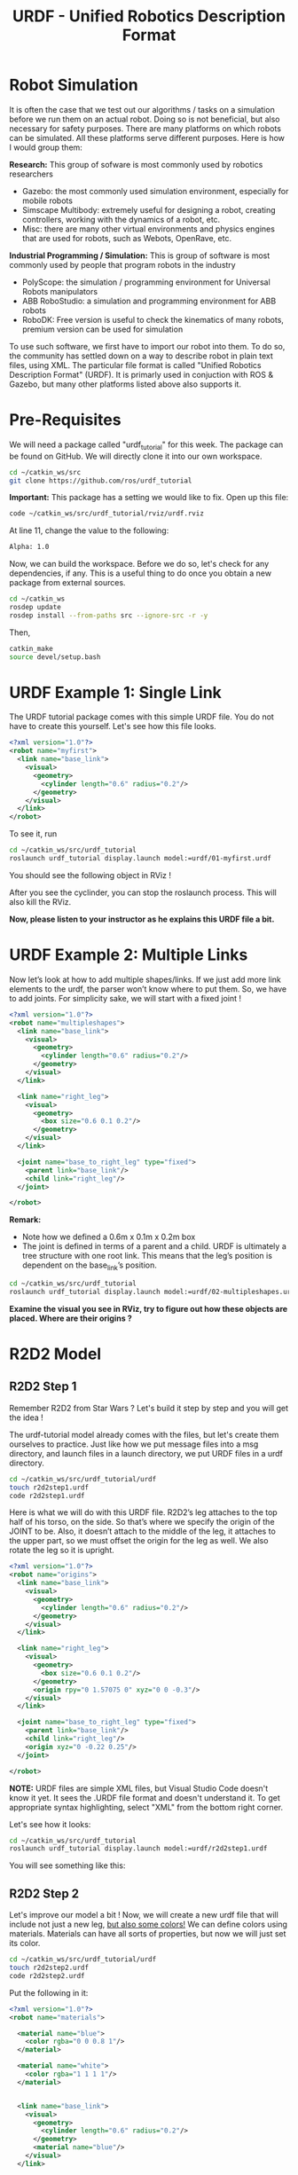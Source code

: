 #+TITLE:   URDF - Unified Robotics Description Format


* Robot Simulation
It is often the case that we test out our algorithms / tasks on a simulation before we run them on an actual robot.
Doing so is not beneficial, but also necessary for safety purposes.
There are many platforms on which robots can be simulated. All these platforms serve different purposes.
Here is how I would group them:

*Research:* This group of sofware is most commonly used by robotics researchers
 - Gazebo: the most commonly used simulation environment, especially for mobile robots
 - Simscape Multibody: extremely useful for designing a robot, creating controllers, working with the dynamics of a robot, etc.
 - Misc: there are many other virtual environments and physics engines that are used for robots, such as Webots, OpenRave, etc.
   
*Industrial Programming / Simulation:* This is group of software is most commonly used by people that program robots in the industry
- PolyScope: the simulation / programming environment for Universal Robots manipulators
- ABB RoboStudio: a simulation and programming environment for ABB robots
- RoboDK: Free version is useful to check the kinematics of many robots, premium version can be used for simulation

To use such software, we first have to import our robot into them.
To do so, the community has settled down on a way to describe robot in plain text files, using XML.
The particular file format is called "Unified Robotics Description Format" (URDF).
It is primarly used in conjuction with ROS & Gazebo, but many other platforms listed above also supports it.


* Pre-Requisites
We will need a package called "urdf_tutorial" for this week.
The package can be found on GitHub. We will directly clone it into our own workspace.

#+BEGIN_SRC bash
cd ~/catkin_ws/src
git clone https://github.com/ros/urdf_tutorial
#+END_SRC

*Important:*
This package has a setting we would like to fix.
Open up this file:
#+BEGIN_SRC bash
code ~/catkin_ws/src/urdf_tutorial/rviz/urdf.rviz
#+END_SRC

At line 11, change the value to the following:
#+BEGIN_SRC txt
Alpha: 1.0
#+END_SRC


Now, we can build the workspace. Before we do so, let's check for any dependencies, if any.
This is a useful thing to do once you obtain a new package from external sources.
#+BEGIN_SRC bash
cd ~/catkin_ws
rosdep update
rosdep install --from-paths src --ignore-src -r -y
#+END_SRC

Then,
#+BEGIN_SRC bash
catkin_make
source devel/setup.bash
#+END_SRC


* URDF Example 1: Single Link
The URDF tutorial package comes with this simple URDF file. You do not have to create this yourself.
Let's see how this file looks.

#+BEGIN_SRC xml
<?xml version="1.0"?>
<robot name="myfirst">
  <link name="base_link">
    <visual>
      <geometry>
        <cylinder length="0.6" radius="0.2"/>
      </geometry>
    </visual>
  </link>
</robot>
#+END_SRC

To see it, run
#+BEGIN_SRC bash
cd ~/catkin_ws/src/urdf_tutorial
roslaunch urdf_tutorial display.launch model:=urdf/01-myfirst.urdf
#+END_SRC

You should see the following object in RViz !

[[./images/urdf_cylinder.png]]

After you see the cyclinder, you can stop the roslaunch process. This will also kill the RViz.

*Now, please listen to your instructor as he explains this URDF file a bit.*

* URDF Example 2: Multiple Links
Now let’s look at how to add multiple shapes/links. If we just add more link elements to the urdf, the parser won’t know where to put them. So, we have to add joints.
For simplicity sake, we will start with a fixed joint !

#+BEGIN_SRC xml
<?xml version="1.0"?>
<robot name="multipleshapes">
  <link name="base_link">
    <visual>
      <geometry>
        <cylinder length="0.6" radius="0.2"/>
      </geometry>
    </visual>
  </link>

  <link name="right_leg">
    <visual>
      <geometry>
        <box size="0.6 0.1 0.2"/>
      </geometry>
    </visual>
  </link>

  <joint name="base_to_right_leg" type="fixed">
    <parent link="base_link"/>
    <child link="right_leg"/>
  </joint>

</robot>
#+END_SRC

*Remark:*
- Note how we defined a 0.6m x 0.1m x 0.2m box
- The joint is defined in terms of a parent and a child. URDF is ultimately a tree structure with one root link. This means that the leg’s position is dependent on the base_link’s position.

#+BEGIN_SRC bash
cd ~/catkin_ws/src/urdf_tutorial
roslaunch urdf_tutorial display.launch model:=urdf/02-multipleshapes.urdf
#+END_SRC

*Examine the visual you see in RViz, try to figure out how these objects are placed. Where are their origins ?*

[[./images/urdf_multiple.png]]

* R2D2 Model
** R2D2 Step 1
Remember R2D2 from Star Wars ? Let's build it step by step and you will get the idea !

[[./images/r2d2image.jpg]]

The urdf-tutorial model already comes with the files, but let's create them ourselves to practice. 
Just like how we put message files into a msg directory, and launch files in a launch directory, we put URDF files in a urdf directory.

#+BEGIN_SRC bash
cd ~/catkin_ws/src/urdf_tutorial/urdf
touch r2d2step1.urdf
code r2d2step1.urdf
#+END_SRC

Here is what we will do with this URDF file.
R2D2’s leg attaches to the top half of his torso, on the side. So that’s where we specify the origin of the JOINT to be. Also, it doesn’t attach to the middle of the leg, it attaches to the upper part, so we must offset the origin for the leg as well. We also rotate the leg so it is upright.
#+BEGIN_SRC xml
<?xml version="1.0"?>
<robot name="origins">
  <link name="base_link">
    <visual>
      <geometry>
        <cylinder length="0.6" radius="0.2"/>
      </geometry>
    </visual>
  </link>

  <link name="right_leg">
    <visual>
      <geometry>
        <box size="0.6 0.1 0.2"/>
      </geometry>
      <origin rpy="0 1.57075 0" xyz="0 0 -0.3"/>
    </visual>
  </link>

  <joint name="base_to_right_leg" type="fixed">
    <parent link="base_link"/>
    <child link="right_leg"/>
    <origin xyz="0 -0.22 0.25"/>
  </joint>

</robot>
#+END_SRC

*NOTE:* URDF files are simple XML files, but Visual Studio Code doesn't know it yet. It sees the .URDF file format and doesn't understand it.
To get appropriate syntax highlighting, select "XML" from the bottom right corner.

[[./images/codexml.png]]

Let's see how it looks:
#+BEGIN_SRC bash
cd ~/catkin_ws/src/urdf_tutorial
roslaunch urdf_tutorial display.launch model:=urdf/r2d2step1.urdf
#+END_SRC

You will see something like this:
[[./images/r2d2step1.png]]

** R2D2 Step 2
Let's improve our model a bit ! Now, we will create a new urdf file that will include not just a new leg, _but also some colors!_
We can define colors using materials. Materials can have all sorts of properties, but now we will just set its color.

#+BEGIN_SRC bash
cd ~/catkin_ws/src/urdf_tutorial/urdf
touch r2d2step2.urdf
code r2d2step2.urdf
#+END_SRC

Put the following in it:
#+BEGIN_SRC xml
<?xml version="1.0"?>
<robot name="materials">

  <material name="blue">
    <color rgba="0 0 0.8 1"/>
  </material>

  <material name="white">
    <color rgba="1 1 1 1"/>
  </material>


  <link name="base_link">
    <visual>
      <geometry>
        <cylinder length="0.6" radius="0.2"/>
      </geometry>
      <material name="blue"/>
    </visual>
  </link>

  <link name="right_leg">
    <visual>
      <geometry>
        <box size="0.6 0.1 0.2"/>
      </geometry>
      <origin rpy="0 1.57075 0" xyz="0 0 -0.3"/>
      <material name="white"/>
    </visual>
  </link>

  <joint name="base_to_right_leg" type="fixed">
    <parent link="base_link"/>
    <child link="right_leg"/>
    <origin xyz="0 -0.22 0.25"/>
  </joint>

  <link name="left_leg">
    <visual>
      <geometry>
        <box size="0.6 0.1 0.2"/>
      </geometry>
      <origin rpy="0 1.57075 0" xyz="0 0 -0.3"/>
      <material name="white"/>
    </visual>
  </link>

  <joint name="base_to_left_leg" type="fixed">
    <parent link="base_link"/>
    <child link="left_leg"/>
    <origin xyz="0 0.22 0.25"/>
  </joint>

</robot>
#+END_SRC

Here, we define the materials with the appropriate colors at the top of the file.
Then, we can use the materials under the visual properties of the links !
The file also adds yet another link, and its appropriate joint.

#+BEGIN_SRC bash
cd ~/catkin_ws/src/urdf_tutorial
roslaunch urdf_tutorial display.launch model:=urdf/r2d2step2.urdf
#+END_SRC

To improve the model, we would add the head, the arm and the rest of the smaller stuff.
So far you have seen the geometry of a *cyclinder* and a *box*. A sphere can be used for the head !
It would be something like:

#+BEGIN_SRC xml
  <link name="head">
    <visual>
      <geometry>
        <sphere radius="0.2"/>
      </geometry>
      <material name="white"/>
    </visual>
  </link>
#+END_SRC

*Question:* What about complicated shapes that are not cylinders, boxes or speheres ?
For such shapes, we use "meshes". A mesh is basically a universal 3D model file.
For example, parts you can draw in SOLIDWORKS can be exported as meshes.

* R2D2 Final Version (100 pts)
Let's finish this up.
URDF tutorials package comes with the required meshes for the arm and the gripper of the R2D2 robot.
I'm giving you the final URDF file below.
You task is to:

- Create a new urdf file called r2d2final.urdf
- Put the content provided below in it.
- Visualize it in RViz.

#+BEGIN_SRC xml
<?xml version="1.0"?>
<robot name="visual">

  <material name="blue">
    <color rgba="0 0 0.8 1"/>
  </material>
  <material name="black">
    <color rgba="0 0 0 1"/>
  </material>
  <material name="white">
    <color rgba="1 1 1 1"/>
  </material>

  <link name="base_link">
    <visual>
      <geometry>
        <cylinder length="0.6" radius="0.2"/>
      </geometry>
      <material name="blue"/>
    </visual>
  </link>

  <link name="right_leg">
    <visual>
      <geometry>
        <box size="0.6 0.1 0.2"/>
      </geometry>
      <origin rpy="0 1.57075 0" xyz="0 0 -0.3"/>
      <material name="white"/>
    </visual>
  </link>

  <joint name="base_to_right_leg" type="fixed">
    <parent link="base_link"/>
    <child link="right_leg"/>
    <origin xyz="0 -0.22 0.25"/>
  </joint>

  <link name="right_base">
    <visual>
      <geometry>
        <box size="0.4 0.1 0.1"/>
      </geometry>
      <material name="white"/>
    </visual>
  </link>

  <joint name="right_base_joint" type="fixed">
    <parent link="right_leg"/>
    <child link="right_base"/>
    <origin xyz="0 0 -0.6"/>
  </joint>

  <link name="right_front_wheel">
    <visual>
      <origin rpy="1.57075 0 0" xyz="0 0 0"/>
      <geometry>
        <cylinder length="0.1" radius="0.035"/>
      </geometry>
      <material name="black"/>
    </visual>
  </link>
  <joint name="right_front_wheel_joint" type="fixed">
    <parent link="right_base"/>
    <child link="right_front_wheel"/>
    <origin rpy="0 0 0" xyz="0.133333333333 0 -0.085"/>
  </joint>

  <link name="right_back_wheel">
    <visual>
      <origin rpy="1.57075 0 0" xyz="0 0 0"/>
      <geometry>
        <cylinder length="0.1" radius="0.035"/>
      </geometry>
      <material name="black"/>
    </visual>
  </link>
  <joint name="right_back_wheel_joint" type="fixed">
    <parent link="right_base"/>
    <child link="right_back_wheel"/>
    <origin rpy="0 0 0" xyz="-0.133333333333 0 -0.085"/>
  </joint>

  <link name="left_leg">
    <visual>
      <geometry>
        <box size="0.6 0.1 0.2"/>
      </geometry>
      <origin rpy="0 1.57075 0" xyz="0 0 -0.3"/>
      <material name="white"/>
    </visual>
  </link>

  <joint name="base_to_left_leg" type="fixed">
    <parent link="base_link"/>
    <child link="left_leg"/>
    <origin xyz="0 0.22 0.25"/>
  </joint>

  <link name="left_base">
    <visual>
      <geometry>
        <box size="0.4 0.1 0.1"/>
      </geometry>
      <material name="white"/>
    </visual>
  </link>

  <joint name="left_base_joint" type="fixed">
    <parent link="left_leg"/>
    <child link="left_base"/>
    <origin xyz="0 0 -0.6"/>
  </joint>

  <link name="left_front_wheel">
    <visual>
      <origin rpy="1.57075 0 0" xyz="0 0 0"/>
      <geometry>
        <cylinder length="0.1" radius="0.035"/>
      </geometry>
      <material name="black"/>
    </visual>
  </link>
  <joint name="left_front_wheel_joint" type="fixed">
    <parent link="left_base"/>
    <child link="left_front_wheel"/>
    <origin rpy="0 0 0" xyz="0.133333333333 0 -0.085"/>
  </joint>

  <link name="left_back_wheel">
    <visual>
      <origin rpy="1.57075 0 0" xyz="0 0 0"/>
      <geometry>
        <cylinder length="0.1" radius="0.035"/>
      </geometry>
      <material name="black"/>
    </visual>
  </link>
  <joint name="left_back_wheel_joint" type="fixed">
    <parent link="left_base"/>
    <child link="left_back_wheel"/>
    <origin rpy="0 0 0" xyz="-0.133333333333 0 -0.085"/>
  </joint>

  <joint name="gripper_extension" type="fixed">
    <parent link="base_link"/>
    <child link="gripper_pole"/>
    <origin rpy="0 0 0" xyz="0.19 0 0.2"/>
  </joint>

  <link name="gripper_pole">
    <visual>
      <geometry>
        <cylinder length="0.2" radius="0.01"/>
      </geometry>
      <origin rpy="0 1.57075 0 " xyz="0.1 0 0"/>
    </visual>
  </link>

  <joint name="left_gripper_joint" type="fixed">
    <origin rpy="0 0 0" xyz="0.2 0.01 0"/>
    <parent link="gripper_pole"/>
    <child link="left_gripper"/>
  </joint>

  <link name="left_gripper">
    <visual>
      <origin rpy="0.0 0 0" xyz="0 0 0"/>
      <geometry>
        <mesh filename="package://urdf_tutorial/meshes/l_finger.dae"/>
      </geometry>
    </visual>
  </link>

  <joint name="left_tip_joint" type="fixed">
    <parent link="left_gripper"/>
    <child link="left_tip"/>
  </joint>

  <link name="left_tip">
    <visual>
      <origin rpy="0.0 0 0" xyz="0.09137 0.00495 0"/>
      <geometry>
        <mesh filename="package://urdf_tutorial/meshes/l_finger_tip.dae"/>
      </geometry>
    </visual>
  </link>
  <joint name="right_gripper_joint" type="fixed">
    <origin rpy="0 0 0" xyz="0.2 -0.01 0"/>
    <parent link="gripper_pole"/>
    <child link="right_gripper"/>
  </joint>

  <link name="right_gripper">
    <visual>
      <origin rpy="-3.1415 0 0" xyz="0 0 0"/>
      <geometry>
        <mesh filename="package://urdf_tutorial/meshes/l_finger.dae"/>
      </geometry>
    </visual>
  </link>

  <joint name="right_tip_joint" type="fixed">
    <parent link="right_gripper"/>
    <child link="right_tip"/>
  </joint>

  <link name="right_tip">
    <visual>
      <origin rpy="-3.1415 0 0" xyz="0.09137 0.00495 0"/>
      <geometry>
        <mesh filename="package://urdf_tutorial/meshes/l_finger_tip.dae"/>
      </geometry>
    </visual>
  </link>

  <link name="head">
    <visual>
      <geometry>
        <sphere radius="0.2"/>
      </geometry>
      <material name="white"/>
    </visual>
  </link>
  <joint name="head_swivel" type="fixed">
    <parent link="base_link"/>
    <child link="head"/>
    <origin xyz="0 0 0.3"/>
  </joint>

  <link name="box">
    <visual>
      <geometry>
        <box size="0.08 0.08 0.08"/>
      </geometry>
      <material name="blue"/>
    </visual>
  </link>

  <joint name="tobox" type="fixed">
    <parent link="head"/>
    <child link="box"/>
    <origin xyz="0.1814 0 0.1414"/>
  </joint>
</robot>
#+END_SRC


Once you see something like this, call the instructor to get your score.

[[./images/r2d2final.png]]

























